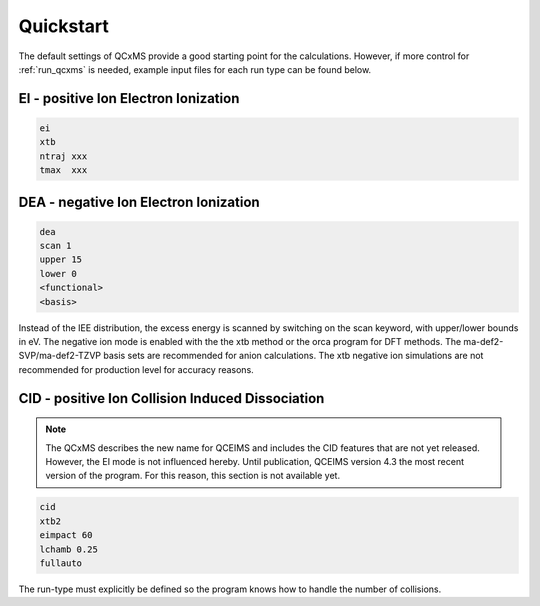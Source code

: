 .. _qcxms_example:

----------
Quickstart
----------

The default settings of QCxMS provide a good starting point for the calculations. However, if more 
control for :ref:`run_qcxms` is needed, example input files for each run type can be found below.

EI - positive Ion Electron Ionization
-------------------------------------


.. code:: 

   ei
   xtb
   ntraj xxx
   tmax  xxx

DEA - negative Ion Electron Ionization
--------------------------------------

.. code::

   dea
   scan 1
   upper 15
   lower 0
   <functional>
   <basis>

Instead of the IEE distribution, the excess energy is scanned by switching on the scan keyword, with upper/lower bounds in eV. The
negative ion mode is enabled with the the xtb method or the orca program for DFT methods. The ma-def2-SVP/ma-def2-TZVP basis sets 
are recommended for anion calculations. The xtb negative ion simulations are not recommended for production level for accuracy reasons.


CID - positive Ion Collision Induced Dissociation
-------------------------------------------------

.. note::
   The QCxMS describes the new name for QCEIMS and includes the CID features that are not yet released.
   However, the EI mode is not influenced hereby. Until publication, QCEIMS version 4.3 the most recent
   version of the program. For this reason, this section is not available yet. 


.. code::

   cid
   xtb2
   eimpact 60
   lchamb 0.25
   fullauto

The run-type must explicitly be defined so the program knows how to handle the number of collisions. 

